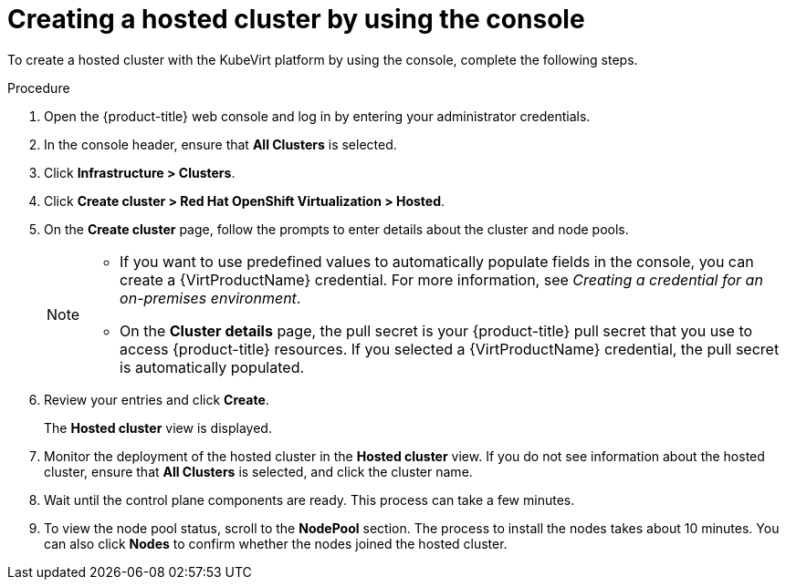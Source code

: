// Module included in the following assemblies:
//
// * hosted_control_planes/hcp-deploy/hcp-deploy-virt.adoc

:_mod-docs-content-type: PROCEDURE
[id="hcp-virt-create-hc-console_{context}"]
= Creating a hosted cluster by using the console

To create a hosted cluster with the KubeVirt platform by using the console, complete the following steps.

.Procedure

. Open the {product-title} web console and log in by entering your administrator credentials.

. In the console header, ensure that **All Clusters** is selected.

. Click **Infrastructure > Clusters**.

. Click **Create cluster > Red Hat OpenShift Virtualization > Hosted**.

. On the **Create cluster** page, follow the prompts to enter details about the cluster and node pools.
+
[NOTE]
====
* If you want to use predefined values to automatically populate fields in the console, you can create a {VirtProductName} credential. For more information, see _Creating a credential for an on-premises environment_.

* On the *Cluster details* page, the pull secret is your {product-title} pull secret that you use to access {product-title} resources. If you selected a {VirtProductName} credential, the pull secret is automatically populated.
====

. Review your entries and click **Create**.
+
The **Hosted cluster** view is displayed.

. Monitor the deployment of the hosted cluster in the **Hosted cluster** view. If you do not see information about the hosted cluster, ensure that **All Clusters** is selected, and click the cluster name.

. Wait until the control plane components are ready. This process can take a few minutes.

. To view the node pool status, scroll to the **NodePool** section. The process to install the nodes takes about 10 minutes. You can also click **Nodes** to confirm whether the nodes joined the hosted cluster.
